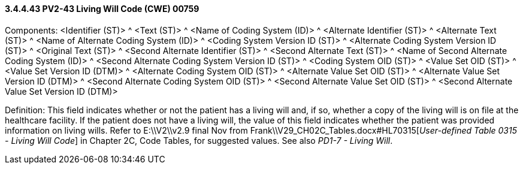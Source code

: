 ==== *3.4.4.43* PV2-43 Living Will Code (CWE) 00759

Components: <Identifier (ST)> ^ <Text (ST)> ^ <Name of Coding System (ID)> ^ <Alternate Identifier (ST)> ^ <Alternate Text (ST)> ^ <Name of Alternate Coding System (ID)> ^ <Coding System Version ID (ST)> ^ <Alternate Coding System Version ID (ST)> ^ <Original Text (ST)> ^ <Second Alternate Identifier (ST)> ^ <Second Alternate Text (ST)> ^ <Name of Second Alternate Coding System (ID)> ^ <Second Alternate Coding System Version ID (ST)> ^ <Coding System OID (ST)> ^ <Value Set OID (ST)> ^ <Value Set Version ID (DTM)> ^ <Alternate Coding System OID (ST)> ^ <Alternate Value Set OID (ST)> ^ <Alternate Value Set Version ID (DTM)> ^ <Second Alternate Coding System OID (ST)> ^ <Second Alternate Value Set OID (ST)> ^ <Second Alternate Value Set Version ID (DTM)>

Definition: This field indicates whether or not the patient has a living will and, if so, whether a copy of the living will is on file at the healthcare facility. If the patient does not have a living will, the value of this field indicates whether the patient was provided information on living wills. Refer to E:\\V2\\v2.9 final Nov from Frank\\V29_CH02C_Tables.docx#HL70315[_User-defined Table 0315 - Living Will Code_] in Chapter 2C, Code Tables, for suggested values. See also _PD1-7 - Living Will_.

